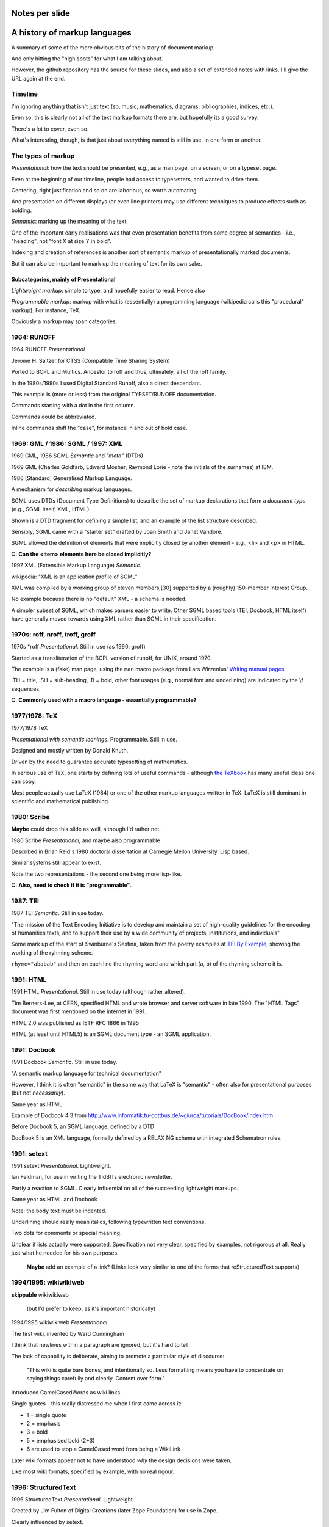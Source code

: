 Notes per slide
===============

.. My intent is to transfer these to hand-held cards

A history of markup languages
=============================

.. |TeX| replace:: TeX

.. |LaTeX| replace:: LaTeX

A summary of some of the more obvious bits of the history of document markup.

And only hitting the "high spots" for what I am talking about.

However, the github repository has the source for these slides, and also a set
of extended notes with links. I'll give the URL again at the end.

Timeline
--------

I'm ignoring anything that isn't just text (so, music, mathematics, diagrams,
bibliographies, indices, etc.).

Even so, this is clearly not all of the text markup formats there are, but
hopefully its a good survey.

There's a lot to cover, even so.

What's interesting, though, is that just about everything named is still in
use, in one form or another.

The types of markup
-------------------

*Presentational*: how the text should be presented, e.g., as a man page, on a
screen, or on a typeset page.

Even at the beginning of our timeline, people had access to typesetters, and
wanted to drive them.

Centering, right justification and so on are laborious, so worth
automating.

And presentation on different displays (or even line printers) may use
different techniques to produce effects such as bolding.

*Semantic*: marking up the meaning of the text.

One of the important early realisations was that even presentation benefits
from some degree of semantics - i.e., "heading", not "font X at size Y in
bold".

Indexing and creation of references is another sort of semantic markup of
presentationally marked documents.

But it can also be important to mark up the meaning of text for its own sake.

Subcategories, mainly of Presentational
~~~~~~~~~~~~~~~~~~~~~~~~~~~~~~~~~~~~~~~

*Lightweight markup*: simple to type, and hopefully easier to read. Hence also

*Programmable markup*: markup with what is (essentially) a programming
language (wikipedia calls this "procedural" markup). For instance, |TeX|.

Obviously a markup may span categories.

1964: RUNOFF
------------

1964 RUNOFF *Presentational*

Jerome H. Saltzer for CTSS (Compatible Time Sharing System)

Ported to BCPL and Multics. Ancestor to roff and thus, ultimately, all of
the roff family.

In the 1980s/1990s I used Digital Standard Runoff, also a direct descendant.

This example is (more or less) from the original TYPSET/RUNOFF documentation.

Commands starting with a dot in the first column.

Commands could be abbreviated.

Inline commands shift the "case", for instance in and out of bold case.

1969: GML / 1986: SGML / 1997: XML
----------------------------------

1969 GML, 1986 SGML *Semantic* and *"meta"* (DTDs)

1969 GML (Charles Goldfarb, Edward Mosher, Raymond Lorie - note the initials of the
surnames) at IBM. 

1986 [Standard] Generalised Markup Language.

A mechanism for *describing* markup languages.

SGML uses DTDs (Document Type Definitions) to describe the set of
markup declarations that form a *document type* (e.g., SGML itself, XML,
HTML).

Shown is a DTD fragment for defining a simple list, and an example of the
list structure described.

Sensibly, SGML came with a "starter set" drafted by Joan Smith and
Janet Vandore.

SGML allowed the definition of elements that were implicitly closed by
another element - e.g., <li> and <p> in HTML.

Q: **Can the <item> elements here be closed implicitly?**

1997 XML (Extensible Markup Language) *Semantic*.

wikipedia: "XML is an application profile of SGML"

XML was compiled by a working group of eleven members,[30] supported by a
(roughly) 150-member Interest Group.

No example because there is no "default" XML - a schema is needed.

A simpler subset of SGML, which makes parsers easier to write. Other SGML
based tools (TEI, Docbook, HTML itself) have generally moved towards using
XML rather than SGML in their specification.

1970s: roff, nroff, troff, groff
--------------------------------

1970s \*roff *Presentational*. Still in use (as 1990: groff)

Started as a transliteration of the BCPL version of runoff, for UNIX,
around 1970.

The example is a (fake) man page, using the ``man`` macro package from
Lars Wirzenius' `Writing manual pages`_

.TH = title, .SH = sub-heading, .B = bold, other font usages (e.g., normal
font and underlining) are indicated by the \\f sequences.

Q: **Commonly used with a macro language - essentially programmable?**

.. _`Writing manual pages`: https://liw.fi/manpages/,

1977/1978: |TeX|
----------------

1977/1978 |TeX|

*Presentational with semantic leanings*. Programmable. Still in use.

Designed and mostly written by Donald Knuth.

Driven by the need to guarantee accurate typesetting of mathematics.

In serious use of |TeX|, one starts by defining lots of useful
commands - although `the TeXbook`_ has many useful ideas one can copy.

Most people actually use |LaTeX| (1984) or one of the other markup languages
written in |TeX|. |LaTeX| is still dominant in scientific and mathematical
publishing.

.. _`The TeXbook`: http://www.ctex.org/documents/shredder/src/texbook.pdf

1980: Scribe
------------

**Maybe** could drop this slide as well, although I'd rather not.

1980 Scribe *Presentational*, and maybe also programmable

Described in Brian Reid's 1980 doctoral dissertation at Carnegie Mellon
University. Lisp based.

Similar systems still appear to exist.

Note the two representations - the second one being more lisp-like.

Q: **Also, need to check if it is "programmable".**

1987: TEI
---------

1987 TEI *Semantic*. Still in use today.

"The mission of the Text Encoding Initiative is to develop and maintain a
set of high-quality guidelines for the encoding of humanities texts, and to
support their use by a wide community of projects, institutions, and
individuals"

Some mark up of the start of Swinburne's Sestina,
taken from the poetry examples at `TEI By Example`_,
showing the working of the ryhming scheme.

``rhyme="ababab"`` and then on each line the rhyming word and which part (a,
b) of the rhyming scheme it is.

.. _`TEI by example`: http://teibyexample.org/examples/TBED04v00.htm

1991: HTML
----------

1991 HTML *Presentational*. Still in use today (although rather altered).

Tim Berners-Lee, at CERN, specified HTML and wrote browser and server
software in late 1990. The "HTML Tags" document was first mentioned on the
internet in 1991.

HTML 2.0 was published as IETF RFC 1866 in 1995

HTML (at least until HTML5) is an SGML document type - an SGML application.

1991: Docbook
-------------

1991 Docbook *Semantic*. Still in use today.

"A semantic markup language for technical documentation"

However, I think it is often "semantic" in the same way that |LaTeX| is
"semantic" - often also for presentational purposes (but not *necessarily*).

Same year as HTML

Example of Docbook 4.3 from
http://www.informatik.tu-cottbus.de/~giurca/tutorials/DocBook/index.htm

Before Docbook 5, an SGML language, defined by a DTD

DocBook 5 is an XML language, formally defined by a RELAX NG schema with
integrated Schematron rules.

1991: setext
------------

1991 setext *Presentational*. Lightweight.

Ian Feldman, for use in writing the TidBITs electronic newsletter.

Partly a reaction to SGML. Clearly influential on all of the succeeding
lightweight markups.

Same year as HTML and Docbook

Note: the body text must be indented.

Underlining should really mean italics, following typewritten text
conventions.

Two dots for comments or special meaning.

Unclear if lists actually were supported. Specification not very clear,
specified by examples, not rigorous at all. Really just what he needed for his
own purposes.

  **Maybe** add an example of a link? (Links look very similar to one of the
  forms that reStructuredText supports)

1994/1995: wikiwikiweb
----------------------

**skippable** wikiwikiweb

  (but I'd prefer to keep, as it's important historically)

1994/1995 wikiwikiweb *Presentational*

The first wiki, invented by Ward Cunningham

I think that newlines within a paragraph are ignored, but it's hard  to
tell.

The lack of capability is deliberate, aiming to promote a particular style
of discourse:

   "This wiki is quite bare bones, and intentionally so. Less formatting
   means you have to concentrate on saying things carefully and clearly.
   Content over form."

Introduced CamelCasedWords as wiki links.

Single quotes - this really distressed me when I first came across it:

- 1 = single quote
- 2 = emphasis
- 3 = bold
- 5 = emphasised bold (2+3)
- 6 are used to stop a CamelCased word from being a WikiLink

Later wiki formats appear not to have understood *why* the design decisions
were taken.

Like most wiki formats, specified by example, with no real rigour.

1996: StructuredText
--------------------

1996 StructuredText *Presentational*. Lightweight.

Created by Jim Fulton of Digital Creations (later Zope Foundation) for use
in Zope.

Clearly influenced by setext.

Significant indentation - good idea in a programming language, not so much
when writing plain text.

A heading is a heading because it is followed by a non-heading (!)

Single quotes or doubled backquotes for "inline" text.

Footnotes are fairly simple. Note the use of two dots to introduce the
actual footnote.

All block entities must be separated by blank lines.

Note that "o" can be a list delimiter - regarded as a serious ambiguity.

Specified by example, somewhat ambiguously.

2001/2002: reStructuredText
---------------------------

2001/2002 reStructuredText *Presentational*. Lightweight.

David Goodger had a professional background in SGML.

Original mailing of the idea to the Doc-Sig was in Nov 2000

* Readable is the main aim.
* Output agnostic.
* Well specified, allowing other implementations which behave in the same way.

Clearly influenced by setext and StructuredText, but with more rigor.

Body text isn't indented, but things must line up when appropriate (see the lists).

NB: no underlining.
Consciously designed to allow doing certain things but not others - basically,
if a document is too complex for reStructuredText, use something like Docbook.

Sphinx was first introduced as a means of using reStructuredText to write
the Python documenation, instead of |LaTeX|.

Maybe mention that < and > are not special.

2002: Asciidoc
--------------

2002 Asciidoc *Presentational*. Lightweight.

Stuart Rackham

Aimed specifically as a lightweight way of producing docbook.

Producing docbook means that toolchains exist to produce almost anything else.

The original Asciidoc implementation was written in Python in 2002.

Asciidoctor came out in 2013, and is written in Ruby.

Well specified, allowing other implementations which behave in the same way.

Note the use of underlines to indicate emphasis, a nice look back to
typewritten manuscripts.

Paired plus signs for monotyped text.

Use of a + sign to continue a list item into a second paragraph.

Nice (easy to type) way of distinguishing opening and closing quotes.

Footnotes done inline - less readable, but more convenient.

2004: markdown
--------------

2004 markdown *Presentation*. Lightweight.

John Gruber, collaborating with Aaron Swartz on the syntax

*So* nearly a wonderful success.

Yes, I know headings can be underline as well, but I've never seen
anyone actually doing that.

* Aimed at producing HTML.

   From the syntax page: "Markdown’s syntax is intended for one purpose: to be
   used as a format for *writing* for the web." Their emphasis.

* Poorly specified. Ambiguous.
* Allows embedded HTML.
* Most implementations extend it, incompatibly.

Very successful because (the most popular variants) hit a good compromise on
the simplicity/capability curve.

Personally, I *think* that markdown would be improved a lot by just removing
the ability to embed HTML.

Hopefully CommonMark_ will improve the situation - for instance,
github-flavoured markdown is at least now based on CommonMark.

.. _CommonMark: http://commonmark.org/

  The Common Mark spec is at http://spec.commonmark.org/. It is clearly aimed
  to be a rigourous specification, which is excellent. Note that it calls
  the underlined heading style "setext headings", which is nice. It still
  retains the ability to embed HTML in a document, which is not so nice.

  The CommonMark specification is also an interesting summary of the problems
  and incompatibilities of the different implementations, and tries to explain
  *why* they have made the choices they have made. It is worth reading
  (although quite long).

  However, by the time we've got the rigour of a CommonMark, the complexity of
  the language seems to me to be at least that of reStructuredText, without
  the tidyness of that latter. I think there are many more surprises in how
  CommonMark "works".

Fin
---

* 1960s TYPSET and RUNOFF, GML
* 1970s roff, runoff, nroff/troff, |TeX| in SAIL
* 1980s Scribe, |TeX| in WEB/Pascal, |LaTeX|, SGML, TEI
* 1990s HTML, setext, Docbook, WikiWikiWeb, StructuredText, XML
* 2000s reStructuredText, AsciiDoc, markdown

Written using reStructuredText_.  Presented using hovercraft_.

Source and a longer article at https://github.com/tibs/markup-history

You may also be interested in Write the Docs: http://www.writethedocs.org/


.. vim: set filetype=rst tabstop=8 softtabstop=2 shiftwidth=2 expandtab:
